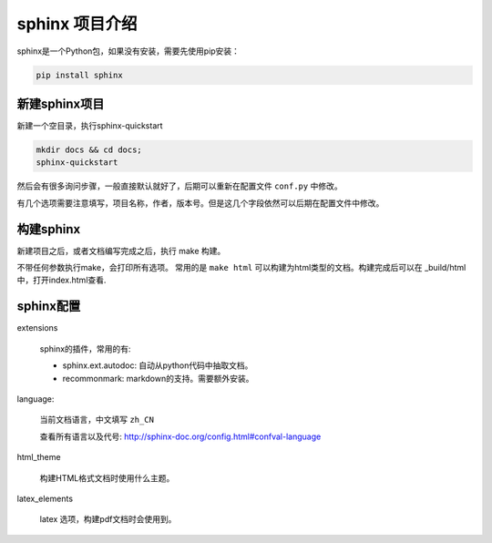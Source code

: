 

####################
sphinx 项目介绍
####################

sphinx是一个Python包，如果没有安装，需要先使用pip安装：

.. code-block:: bash

    pip install sphinx

新建sphinx项目
==================

新建一个空目录，执行sphinx-quickstart

.. code-block:: bash

    mkdir docs && cd docs;
    sphinx-quickstart

然后会有很多询问步骤，一般直接默认就好了，后期可以重新在配置文件 ``conf.py`` 中修改。

有几个选项需要注意填写，项目名称，作者，版本号。但是这几个字段依然可以后期在配置文件中修改。

构建sphinx
=============

新建项目之后，或者文档编写完成之后，执行 make 构建。

不带任何参数执行make，会打印所有选项。
常用的是 ``make html`` 可以构建为html类型的文档。构建完成后可以在 _build/html中，打开index.html查看.

sphinx配置
============

extensions

    sphinx的插件，常用的有: 
    
    * sphinx.ext.autodoc: 自动从python代码中抽取文档。
    * recommonmark: markdown的支持。需要额外安装。

language:

    当前文档语言，中文填写 ``zh_CN``

    查看所有语言以及代号: http://sphinx-doc.org/config.html#confval-language

html_theme

    构建HTML格式文档时使用什么主题。

latex_elements

    latex 选项，构建pdf文档时会使用到。
